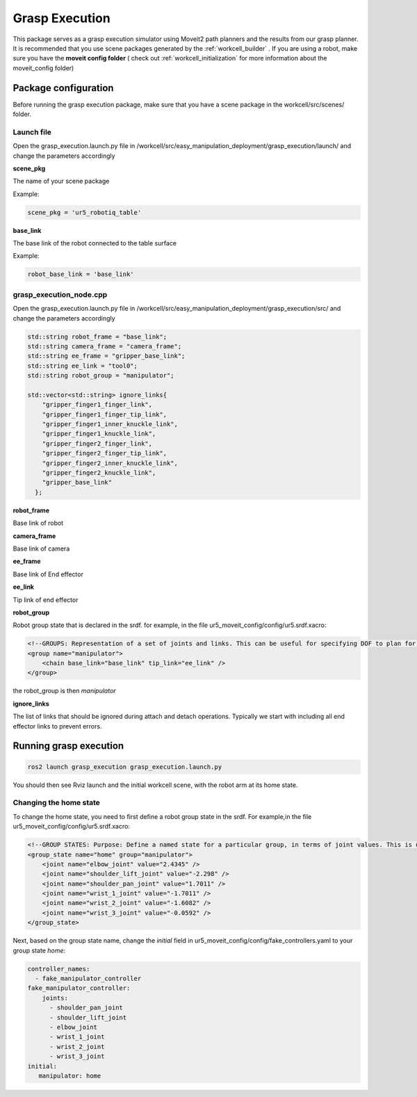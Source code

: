 .. easy_manipulation_deployment documentation master file, created by
   sphinx-quickstart on Thu Oct 22 11:03:35 2020.
   You can adapt this file completely to your liking, but it should at least
   contain the root `toctree` directive.

.. _grasp_execution_demo:

Grasp Execution
========================================================

This package serves as a grasp execution simulator using Moveit2 path planners and the results from our grasp planner. It is recommended that you use scene packages generated by the  :ref:`workcell_builder` . If you are using a robot, make sure you have the **moveit config folder** ( check out :ref:`workcell_initialization` for more information about the moveit_config folder) 


Package configuration
^^^^^^^^^^^^^^^^^^^^^^^^^^^^
Before running the grasp execution package, make sure that you have a scene package in the workcell/src/scenes/ folder. 

Launch file
-------------

Open the grasp_execution.launch.py file in /workcell/src/easy_manipulation_deployment/grasp_execution/launch/ and change the parameters accordingly 

**scene_pkg**

The name of your scene package

Example: 

.. code-block:: bash

   scene_pkg = 'ur5_robotiq_table'

**base_link**

The base link of the robot connected to the table surface 

Example: 

.. code-block:: bash

   robot_base_link = 'base_link'

grasp_execution_node.cpp
--------------------------

Open the grasp_execution.launch.py file in /workcell/src/easy_manipulation_deployment/grasp_execution/src/ and change the parameters accordingly 

.. code-block:: bash

   std::string robot_frame = "base_link";
   std::string camera_frame = "camera_frame";
   std::string ee_frame = "gripper_base_link";
   std::string ee_link = "tool0"; 
   std::string robot_group = "manipulator";

   std::vector<std::string> ignore_links{
       "gripper_finger1_finger_link",
       "gripper_finger1_finger_tip_link",
       "gripper_finger1_inner_knuckle_link",
       "gripper_finger1_knuckle_link",
       "gripper_finger2_finger_link",
       "gripper_finger2_finger_tip_link",
       "gripper_finger2_inner_knuckle_link",
       "gripper_finger2_knuckle_link",
       "gripper_base_link"
     };

**robot_frame**

Base link of robot

**camera_frame**

Base link of camera

**ee_frame**

Base link of End effector

**ee_link**

Tip link of end effector

**robot_group**

Robot group state that is declared in the srdf. for example, in the file ur5_moveit_config/config/ur5.srdf.xacro:

.. code-block:: bash

    <!--GROUPS: Representation of a set of joints and links. This can be useful for specifying DOF to plan for, defining arms, end effectors, etc-->
    <group name="manipulator">
        <chain base_link="base_link" tip_link="ee_link" />
    </group>

the robot_group is then *manipulator*

**ignore_links**

The list of links that should be ignored during attach and detach operations. Typically we start with including all end effector links to prevent errors.


Running grasp execution
^^^^^^^^^^^^^^^^^^^^^^^^^^^^

.. code-block:: bash

   ros2 launch grasp_execution grasp_execution.launch.py
   
You should then see Rviz launch and the initial workcell scene, with the robot arm at its home state. 

Changing the home state 
-------------------------

To change the home state, you need to first define a robot group state in the srdf. For example,in the file ur5_moveit_config/config/ur5.srdf.xacro:

.. code-block:: bash

    <!--GROUP STATES: Purpose: Define a named state for a particular group, in terms of joint values. This is useful to define states like 'folded arms'-->
    <group_state name="home" group="manipulator">
        <joint name="elbow_joint" value="2.4345" />
        <joint name="shoulder_lift_joint" value="-2.298" />
        <joint name="shoulder_pan_joint" value="1.7011" />
        <joint name="wrist_1_joint" value="-1.7011" />
        <joint name="wrist_2_joint" value="-1.6082" />
        <joint name="wrist_3_joint" value="-0.0592" />
    </group_state>
    
Next, based on the group state name, change the *initial* field in ur5_moveit_config/config/fake_controllers.yaml to your group state *home*:

.. code-block:: bash

    controller_names:
      - fake_manipulator_controller
    fake_manipulator_controller:
        joints:
          - shoulder_pan_joint
          - shoulder_lift_joint
          - elbow_joint
          - wrist_1_joint
          - wrist_2_joint
          - wrist_3_joint
    initial:
       manipulator: home

